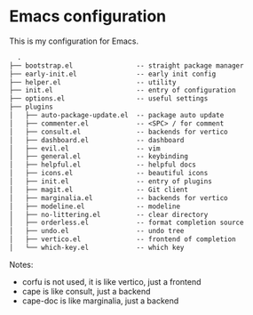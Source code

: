 * Emacs configuration

This is my configuration for Emacs.

#+BEGIN_SRC txt
  .
├── bootstrap.el                -- straight package manager
├── early-init.el               -- early init config
├── helper.el                   -- utility
├── init.el                     -- entry of configuration
├── options.el                  -- useful settings
├── plugins
│   ├── auto-package-update.el  -- package auto update
│   ├── commenter.el            -- <SPC> / for comment
│   ├── consult.el              -- backends for vertico
│   ├── dashboard.el            -- dashboard
│   ├── evil.el                 -- vim
│   ├── general.el              -- keybinding
│   ├── helpful.el              -- helpful docs
│   ├── icons.el                -- beautiful icons
│   ├── init.el                 -- entry of plugins
│   ├── magit.el                -- Git client
│   ├── marginalia.el           -- backends for vertico
│   ├── modeline.el             -- modeline
│   ├── no-littering.el         -- clear directory
│   ├── orderless.el            -- format completion source
│   ├── undo.el                 -- undo tree
│   ├── vertico.el              -- frontend of completion
│   └── which-key.el            -- which key
#+END_SRC

Notes:

- corfu is not used, it is like vertico, just a frontend
- cape is like consult, just a backend
- cape-doc is like marginalia, just a backend
